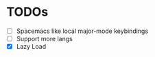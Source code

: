 * TODOs
  - [ ] Spacemacs like local major-mode keybindings
  - [ ] Support more langs
  - [X] Lazy Load
